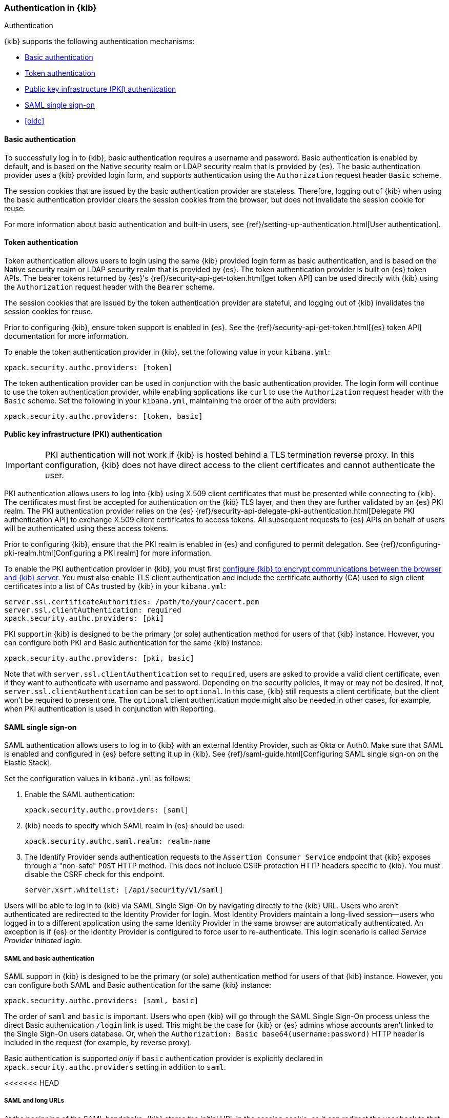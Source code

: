 [role="xpack"]
[[kibana-authentication]]
=== Authentication in {kib}
++++
<titleabbrev>Authentication</titleabbrev>
++++

{kib} supports the following authentication mechanisms:

- <<basic-authentication>>
- <<token-authentication>>
- <<pki-authentication>>
- <<saml>>
- <<oidc>>

[[basic-authentication]]
==== Basic authentication

To successfully log in to {kib}, basic authentication requires a username and password. Basic authentication is enabled by default, and is based on the Native security realm or LDAP security realm that is provided by {es}. The basic authentication provider uses a {kib} provided login form, and supports authentication using the `Authorization` request header `Basic` scheme.

The session cookies that are issued by the basic authentication provider are stateless. Therefore, logging out of {kib} when using the basic authentication provider clears the session cookies from the browser, but does not invalidate the session cookie for reuse.

For more information about basic authentication and built-in users, see
{ref}/setting-up-authentication.html[User authentication].

[[token-authentication]]
==== Token authentication

Token authentication allows users to login using the same {kib} provided login form as basic authentication, and is based on the Native security realm or LDAP security realm that is provided by {es}. The token authentication provider is built on {es} token APIs. The bearer tokens returned by {es}'s {ref}/security-api-get-token.html[get token API] can be used directly with {kib} using the `Authorization` request header with the `Bearer` scheme.

The session cookies that are issued by the token authentication provider are stateful, and logging out of {kib} invalidates the session cookies for reuse.

Prior to configuring {kib}, ensure token support is enabled in {es}. See the {ref}/security-api-get-token.html[{es} token API] documentation for more information.

To enable the token authentication provider in {kib}, set the following value in your `kibana.yml`:

[source,yaml]
--------------------------------------------------------------------------------
xpack.security.authc.providers: [token]
--------------------------------------------------------------------------------

The token authentication provider can be used in conjunction with the basic authentication provider. The login form will continue to use the token authentication provider, while enabling applications like `curl` to use the `Authorization` request header with the `Basic` scheme. Set the following in your `kibana.yml`, maintaining the order of the auth providers:

[source,yaml]
--------------------------------------------------------------------------------
xpack.security.authc.providers: [token, basic]
--------------------------------------------------------------------------------

[[pki-authentication]]
==== Public key infrastructure (PKI) authentication

[IMPORTANT]
============================================================================
PKI authentication will not work if {kib} is hosted behind a TLS termination reverse proxy. In this configuration, {kib} does not have direct access to the client certificates and cannot authenticate the user.
============================================================================

PKI authentication allows users to log into {kib} using X.509 client certificates that must be presented while connecting to {kib}. The certificates must first be accepted for authentication on the {kib} TLS layer, and then they are further validated by an {es} PKI realm. The PKI authentication provider relies on the {es} {ref}/security-api-delegate-pki-authentication.html[Delegate PKI authentication API] to exchange X.509 client certificates to access tokens. All subsequent requests to {es} APIs on behalf of users will be authenticated using these access tokens.

Prior to configuring {kib}, ensure that the PKI realm is enabled in {es} and configured to permit delegation. See {ref}/configuring-pki-realm.html[Configuring a PKI realm] for more information.

To enable the PKI authentication provider in {kib}, you must first <<configuring-tls,configure {kib} to encrypt communications between the browser and {kib} server>>. You must also enable TLS client authentication and include the certificate authority (CA) used to sign client certificates into a list of CAs trusted by {kib} in your `kibana.yml`:

[source,yaml]
--------------------------------------------------------------------------------
server.ssl.certificateAuthorities: /path/to/your/cacert.pem
server.ssl.clientAuthentication: required
xpack.security.authc.providers: [pki]
--------------------------------------------------------------------------------

PKI support in {kib} is designed to be the primary (or sole) authentication method for users of that {kib} instance. However, you can configure both PKI and Basic authentication for the same {kib} instance:

[source,yaml]
--------------------------------------------------------------------------------
xpack.security.authc.providers: [pki, basic]
--------------------------------------------------------------------------------

Note that with `server.ssl.clientAuthentication` set to `required`, users are asked to provide a valid client certificate, even if they want to authenticate with username and password. Depending on the security policies, it may or may not be desired. If not, `server.ssl.clientAuthentication` can be set to `optional`. In this case, {kib} still requests a client certificate, but the client won't be required to present one. The `optional` client authentication mode might also be needed in other cases, for example, when PKI authentication is used in conjunction with Reporting.

[[saml]]
==== SAML single sign-on

SAML authentication allows users to log in to {kib} with an external Identity Provider, such as Okta or Auth0. Make sure that SAML is enabled and configured in {es} before setting it up in {kib}. See {ref}/saml-guide.html[Configuring SAML single sign-on on the Elastic Stack].

Set the configuration values in `kibana.yml` as follows:

. Enable the SAML authentication:
+
[source,yaml]
--------------------------------------------------------------------------------
xpack.security.authc.providers: [saml]
--------------------------------------------------------------------------------

. {kib} needs to specify which SAML realm in {es} should be used:
+
[source,yaml]
--------------------------------------------------------------------------------
xpack.security.authc.saml.realm: realm-name
--------------------------------------------------------------------------------

. The Identify Provider sends authentication requests to the `Assertion Consumer Service` endpoint that {kib} exposes through a "non-safe" `POST` HTTP method. This does not include CSRF protection HTTP headers specific to {kib}. You must disable the CSRF check for this endpoint.
+
[source,yaml]
--------------------------------------------------------------------------------
server.xsrf.whitelist: [/api/security/v1/saml]
--------------------------------------------------------------------------------

Users will be able to log in to {kib} via SAML Single Sign-On by navigating directly to the {kib} URL. Users who aren't authenticated are redirected to the Identity Provider for login. Most Identity Providers maintain a long-lived session—users who logged in to a different application using the same Identity Provider in the same browser are automatically authenticated. An exception is if {es} or the Identity Provider is configured to force user to re-authenticate. This login scenario is called _Service Provider initiated login_.

[float]
===== SAML and basic authentication

SAML support in {kib} is designed to be the primary (or sole) authentication method for users of that {kib} instance. However, you can configure both SAML and Basic authentication for the same {kib} instance:

[source,yaml]
--------------------------------------------------------------------------------
xpack.security.authc.providers: [saml, basic]
--------------------------------------------------------------------------------

The order of `saml` and `basic` is important. Users who open {kib} will go through the SAML Single Sign-On process unless the direct Basic authentication `/login` link is used. This might be the case for {kib} or {es} admins whose accounts aren't linked to the Single Sign-On users database. Or, when the `Authorization: Basic base64(username:password)` HTTP header is included in the request (for example, by reverse proxy).

Basic authentication is supported _only_ if `basic` authentication provider is explicitly declared in `xpack.security.authc.providers` setting in addition to `saml`.

<<<<<<< HEAD
=======
[float]
===== SAML and long URLs

At the beginning of the SAML handshake, {kib} stores the initial URL in the session cookie, so it can redirect the user back to that URL after successful SAML authentication.
If the URL is long, the session cookie might exceed the maximum size supported by the browser--typically 4KB for all cookies per domain. When this happens, the session cookie is truncated,
or dropped completely, and you might experience sporadic failures during SAML authentication.

To remedy this issue, you can decrease the maximum
size of the URL that {kib} is allowed to store during the SAML handshake. The default value is 2KB.

[source,yaml]
--------------------------------------------------------------------------------
xpack.security.authc.saml.maxRedirectURLSize: 1kb
--------------------------------------------------------------------------------

>>>>>>> 2ff9d8b5c3... Added LDAP to Kibana autthentication provider page (#56045)
[[oidc]]
==== OpenID Connect single sign-on

Similar to SAML, authentication with OpenID Connect allows users to log in to {kib} using an OpenID Connect Provider such as Google, or Okta. OpenID Connect
should also be configured in {es}. For more details, see {ref}/oidc-guide.html[Configuring single sign-on to the {stack} using OpenID Connect].

Set the configuration values in `kibana.yml` as follows:

. Enable the OpenID Connect authentication:
+
[source,yaml]
--------------------------------------------------------------------------------
xpack.security.authc.providers: [oidc]
--------------------------------------------------------------------------------

. {kib} needs to specify which OpenID Connect realm in {es} should be used, in case there are more than one configured there.
+
[source,yaml]
--------------------------------------------------------------------------------
xpack.security.authc.oidc.realm: oidc1
--------------------------------------------------------------------------------

. {kib} supports Third Party initiated Single Sign On, which might start with an external application instructing the user's
browser to perform a "non-safe" `POST` HTTP method. This request will not include CSRF protection HTTP headers that are
required by {kib}. If you want to use Third Party initiated SSO , then you must disable the CSRF check for this endpoint.
+
[source,yaml]
--------------------------------------------------------------------------------
server.xsrf.whitelist: [/api/security/v1/oidc]
--------------------------------------------------------------------------------

[float]
===== OpenID Connect and basic authentication

Similar to SAML, OpenID Connect support in {kib} is designed to be the primary (or sole) authentication method for users
of that {kib} instance. However, you can configure both OpenID Connect and Basic authentication for the same {kib} instance:

[source,yaml]
--------------------------------------------------------------------------------
xpack.security.authc.providers: [oidc, basic]
--------------------------------------------------------------------------------

Users will be able to access the login page and use Basic authentication by navigating to the `/login` URL.

[float]
==== Single sign-on provider details

The following sections apply both to <<saml>> and <<oidc>>

[float]
===== Access and refresh tokens

Once the user logs in to {kib} Single Sign-On, either using SAML or OpenID Connect, {es} issues access and refresh tokens
that {kib} encrypts and stores them in its own session cookie. This way, the user isn't redirected to the Identity Provider
for every request that requires authentication. It also means that the {kib} session depends on the `xpack.security.sessionTimeout`
setting and the user is automatically logged out if the session expires. An access token that is stored in the session cookie
can expire, in  which case {kib} will automatically renew it with a one-time-use refresh token and store it in the same cookie.

{kib} can only determine if an access token has expired if it receives a request that requires authentication. If both access
and refresh tokens have already expired (for example, after 24 hours of inactivity), {kib} initiates a new "handshake" and
redirects the user to the external authentication provider (SAML Identity Provider or OpenID Connect Provider)
Depending on {es} and the external authentication provider configuration, the user might be asked to re-enter credentials.

If {kib} can't redirect the user to the external authentication provider (for example, for AJAX/XHR requests), an error
indicates that both access and refresh tokens are expired. Reloading the current {kib} page fixes the error.

[float]
===== Local and global logout

During logout, both the {kib} session cookie and access/refresh token pair are invalidated. Even if the cookie has been
leaked, it can't be re-used after logout. This is known as "local" logout.

{kib} can also initiate a "global" logout or _Single Logout_ if it's supported by the external authentication provider and not
explicitly disabled by {es}. In this case, the user is redirected to the external authentication provider for log out of
all applications associated with the active provider session.
